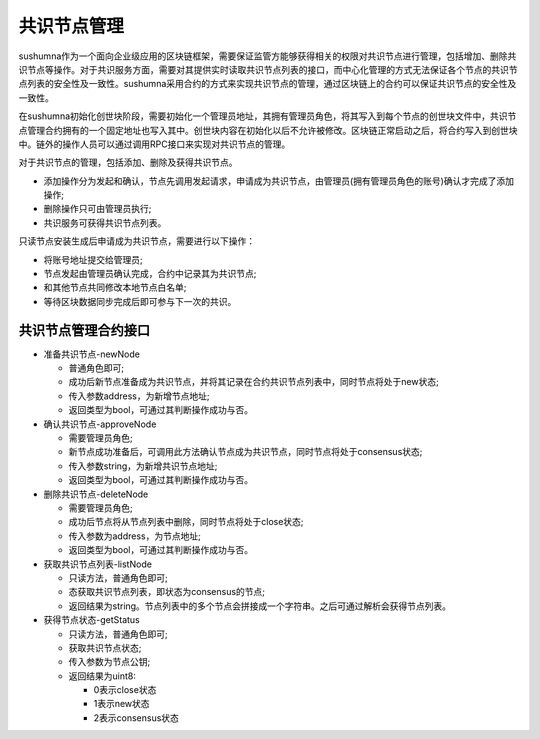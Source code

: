 共识节点管理
=============

sushumna作为一个面向企业级应用的区块链框架，需要保证监管方能够获得相关的权限对共识节点进行管理，包括增加、删除共识节点等操作。对于共识服务方面，需要对其提供实时读取共识节点列表的接口，而中心化管理的方式无法保证各个节点的共识节点列表的安全性及一致性。sushumna采用合约的方式来实现共识节点的管理，通过区块链上的合约可以保证共识节点的安全性及一致性。

在sushumna初始化创世块阶段，需要初始化一个管理员地址，其拥有管理员角色，将其写入到每个节点的创世块文件中，共识节点管理合约拥有的一个固定地址也写入其中。创世块内容在初始化以后不允许被修改。区块链正常启动之后，将合约写入到创世块中。链外的操作人员可以通过调用RPC接口来实现对共识节点的管理。

对于共识节点的管理，包括添加、删除及获得共识节点。

* 添加操作分为发起和确认，节点先调用发起请求，申请成为共识节点，由管理员(拥有管理员角色的账号)确认才完成了添加操作;
* 删除操作只可由管理员执行;
* 共识服务可获得共识节点列表。

只读节点安装生成后申请成为共识节点，需要进行以下操作：

* 将账号地址提交给管理员;
* 节点发起由管理员确认完成，合约中记录其为共识节点;
* 和其他节点共同修改本地节点白名单;
* 等待区块数据同步完成后即可参与下一次的共识。

=====================
共识节点管理合约接口
=====================

- 准备共识节点-newNode

  * 普通角色即可;
  * 成功后新节点准备成为共识节点，并将其记录在合约共识节点列表中，同时节点将处于new状态;
  * 传入参数address，为新增节点地址;
  * 返回类型为bool，可通过其判断操作成功与否。

- 确认共识节点-approveNode

  * 需要管理员角色;
  * 新节点成功准备后，可调用此方法确认节点成为共识节点，同时节点将处于consensus状态;
  * 传入参数string，为新增共识节点地址;
  * 返回类型为bool，可通过其判断操作成功与否。

- 删除共识节点-deleteNode

  * 需要管理员角色;
  * 成功后节点将从节点列表中删除，同时节点将处于close状态;
  * 传入参数为address，为节点地址;
  * 返回类型为bool，可通过其判断操作成功与否。

- 获取共识节点列表-listNode

  * 只读方法，普通角色即可;
  * 态获取共识节点列表，即状态为consensus的节点;
  * 返回结果为string。节点列表中的多个节点会拼接成一个字符串。之后可通过解析会获得节点列表。

- 获得节点状态-getStatus

  * 只读方法，普通角色即可;
  * 获取共识节点状态;
  * 传入参数为节点公钥;
  * 返回结果为uint8:

    - 0表示close状态
    - 1表示new状态
    - 2表示consensus状态
